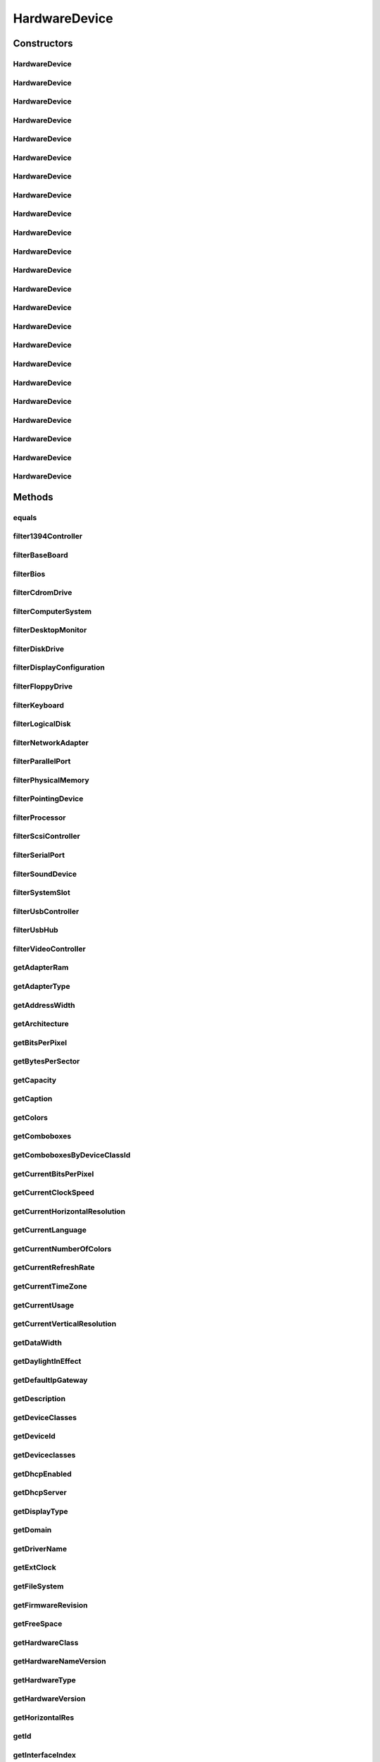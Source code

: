 .. java:import:: java.text ParseException

.. java:import:: java.text SimpleDateFormat

.. java:import:: java.util Date

.. java:import:: java.util HashMap

.. java:import:: java.util HashSet

.. java:import:: java.util Map

.. java:import:: java.util Set

.. java:import:: java.util TreeMap

.. java:import:: javax.persistence Column

.. java:import:: javax.persistence Entity

.. java:import:: javax.persistence FetchType

.. java:import:: javax.persistence GeneratedValue

.. java:import:: javax.persistence GenerationType

.. java:import:: javax.persistence Id

.. java:import:: javax.persistence JoinColumn

.. java:import:: javax.persistence ManyToOne

.. java:import:: javax.persistence SequenceGenerator

.. java:import:: javax.persistence Table

.. java:import:: org.apache.log4j Logger

.. java:import:: org.hibernate.annotations Cascade

.. java:import:: org.hibernate.annotations CascadeType

.. java:import:: org.hibernate.annotations Type

.. java:import:: com.ncr ATMMonitoring.utils.Operation

.. java:import:: com.ncr ATMMonitoring.utils.Utils

.. java:import:: com.ncr.agent.baseData.os.module BaseBoardPojo

.. java:import:: com.ncr.agent.baseData.os.module BiosPojo

.. java:import:: com.ncr.agent.baseData.os.module CDROMDrivePojo

.. java:import:: com.ncr.agent.baseData.os.module ComputerSystemPojo

.. java:import:: com.ncr.agent.baseData.os.module DesktopMonitorPojo

.. java:import:: com.ncr.agent.baseData.os.module DiskDrivePojo

.. java:import:: com.ncr.agent.baseData.os.module FloppyDrivePojo

.. java:import:: com.ncr.agent.baseData.os.module KeyboardPojo

.. java:import:: com.ncr.agent.baseData.os.module LogicalDiskPojo

.. java:import:: com.ncr.agent.baseData.os.module NetworkAdapterSettingPojo

.. java:import:: com.ncr.agent.baseData.os.module ParallelPortPojo

.. java:import:: com.ncr.agent.baseData.os.module PhysicalMemoryPojo

.. java:import:: com.ncr.agent.baseData.os.module PointingDevicePojo

.. java:import:: com.ncr.agent.baseData.os.module ProcessorPojo

.. java:import:: com.ncr.agent.baseData.os.module SCSIControllerPojo

.. java:import:: com.ncr.agent.baseData.os.module SerialPortPojo

.. java:import:: com.ncr.agent.baseData.os.module SoundDevicePojo

.. java:import:: com.ncr.agent.baseData.os.module SystemSlotPojo

.. java:import:: com.ncr.agent.baseData.os.module USBControllerPojo

.. java:import:: com.ncr.agent.baseData.os.module UsbHubPojo

.. java:import:: com.ncr.agent.baseData.os.module VideoControllerPojo

.. java:import:: com.ncr.agent.baseData.os.module._1394ControllerPojo

HardwareDevice
==============

.. java:package:: com.ncr.ATMMonitoring.pojo
   :noindex:

.. java:type:: @Entity @Table public class HardwareDevice extends Auditable

   The HardwareDevice Pojo.

   :author: Jorge López Fernández (lopez.fernandez.jorge@gmail.com)

Constructors
------------
HardwareDevice
^^^^^^^^^^^^^^

.. java:constructor:: public HardwareDevice()
   :outertype: HardwareDevice

   Instantiates a new hardware device.

HardwareDevice
^^^^^^^^^^^^^^

.. java:constructor:: public HardwareDevice(_1394ControllerPojo hw)
   :outertype: HardwareDevice

   Instantiates a new hardware device with the given 1394 controller data from the agent.

   :param hw: the hw

HardwareDevice
^^^^^^^^^^^^^^

.. java:constructor:: public HardwareDevice(BaseBoardPojo hw)
   :outertype: HardwareDevice

   Instantiates a new hardware device with the given base board data from the agent.

   :param hw: the hw

HardwareDevice
^^^^^^^^^^^^^^

.. java:constructor:: public HardwareDevice(BiosPojo hw)
   :outertype: HardwareDevice

   Instantiates a new hardware device with the given bios data from the agent.

   :param hw: the hw

HardwareDevice
^^^^^^^^^^^^^^

.. java:constructor:: public HardwareDevice(CDROMDrivePojo hw)
   :outertype: HardwareDevice

   Instantiates a new hardware device with the given cd rom drive data from the agent.

   :param hw: the hw

HardwareDevice
^^^^^^^^^^^^^^

.. java:constructor:: public HardwareDevice(ComputerSystemPojo hw)
   :outertype: HardwareDevice

   Instantiates a new hardware device with the given computer system data from the agent.

   :param hw: the hw

HardwareDevice
^^^^^^^^^^^^^^

.. java:constructor:: public HardwareDevice(DesktopMonitorPojo hw)
   :outertype: HardwareDevice

   Instantiates a new hardware device with the given desktop monitor data from the agent.

   :param hw: the hw

HardwareDevice
^^^^^^^^^^^^^^

.. java:constructor:: public HardwareDevice(DiskDrivePojo hw)
   :outertype: HardwareDevice

   Instantiates a new hardware device with the given disk drive data from the agent.

   :param hw: the hw

HardwareDevice
^^^^^^^^^^^^^^

.. java:constructor:: public HardwareDevice(FloppyDrivePojo hw)
   :outertype: HardwareDevice

   Instantiates a new hardware device with the given floppy drive data from the agent.

   :param hw: the hw

HardwareDevice
^^^^^^^^^^^^^^

.. java:constructor:: public HardwareDevice(KeyboardPojo hw)
   :outertype: HardwareDevice

   Instantiates a new hardware device with the given keyboard data from the agent.

   :param hw: the hw

HardwareDevice
^^^^^^^^^^^^^^

.. java:constructor:: public HardwareDevice(LogicalDiskPojo hw)
   :outertype: HardwareDevice

   Instantiates a new hardware device with the given logical disk data from the agent.

   :param hw: the hw

HardwareDevice
^^^^^^^^^^^^^^

.. java:constructor:: public HardwareDevice(NetworkAdapterSettingPojo hw)
   :outertype: HardwareDevice

   Instantiates a new hardware device with the given network adapter setting data from the agent.

   :param hw: the hw

HardwareDevice
^^^^^^^^^^^^^^

.. java:constructor:: public HardwareDevice(ParallelPortPojo hw)
   :outertype: HardwareDevice

   Instantiates a new hardware device with the given parallel port data from the agent.

   :param hw: the hw

HardwareDevice
^^^^^^^^^^^^^^

.. java:constructor:: public HardwareDevice(PhysicalMemoryPojo hw)
   :outertype: HardwareDevice

   Instantiates a new hardware device with the given physical memory data from the agent.

   :param hw: the hw

HardwareDevice
^^^^^^^^^^^^^^

.. java:constructor:: public HardwareDevice(PointingDevicePojo hw)
   :outertype: HardwareDevice

   Instantiates a new hardware device with the given pointing device data from the agent.

   :param hw: the hw

HardwareDevice
^^^^^^^^^^^^^^

.. java:constructor:: public HardwareDevice(ProcessorPojo hw)
   :outertype: HardwareDevice

   Instantiates a new hardware device with the given processor data from the agent.

   :param hw: the hw

HardwareDevice
^^^^^^^^^^^^^^

.. java:constructor:: public HardwareDevice(SCSIControllerPojo hw)
   :outertype: HardwareDevice

   Instantiates a new hardware device with the given scsi controller data from the agent.

   :param hw: the hw

HardwareDevice
^^^^^^^^^^^^^^

.. java:constructor:: public HardwareDevice(SerialPortPojo hw)
   :outertype: HardwareDevice

   Instantiates a new hardware device with the given serial port data from the agent.

   :param hw: the hw

HardwareDevice
^^^^^^^^^^^^^^

.. java:constructor:: public HardwareDevice(SoundDevicePojo hw)
   :outertype: HardwareDevice

   Instantiates a new hardware device with the given sound device data from the agent.

   :param hw: the hw

HardwareDevice
^^^^^^^^^^^^^^

.. java:constructor:: public HardwareDevice(SystemSlotPojo hw)
   :outertype: HardwareDevice

   Instantiates a new hardware device with the given system slot data from the agent.

   :param hw: the hw

HardwareDevice
^^^^^^^^^^^^^^

.. java:constructor:: public HardwareDevice(USBControllerPojo hw)
   :outertype: HardwareDevice

   Instantiates a new hardware device with the given usb controller data from the agent.

   :param hw: the hw

HardwareDevice
^^^^^^^^^^^^^^

.. java:constructor:: public HardwareDevice(UsbHubPojo hw)
   :outertype: HardwareDevice

   Instantiates a new hardware device with the given usb hub data from the agent.

   :param hw: the hw

HardwareDevice
^^^^^^^^^^^^^^

.. java:constructor:: public HardwareDevice(VideoControllerPojo hw)
   :outertype: HardwareDevice

   Instantiates a new hardware device with the given video controller data from the agent.

   :param hw: the hw

Methods
-------
equals
^^^^^^

.. java:method:: @Override public boolean equals(Object obj)
   :outertype: HardwareDevice

filter1394Controller
^^^^^^^^^^^^^^^^^^^^

.. java:method:: public static Set<HardwareDevice> filter1394Controller(Set<HardwareDevice> hardwareDevs)
   :outertype: HardwareDevice

   Filter a collecion of hardware devices by type '1394 controller'.

   :param hardwareDevs: the hardware devs
   :return: the filtered hardware devs

filterBaseBoard
^^^^^^^^^^^^^^^

.. java:method:: public static Set<HardwareDevice> filterBaseBoard(Set<HardwareDevice> hardwareDevs)
   :outertype: HardwareDevice

   Filter a collecion of hardware devices by device type 'base board'.

   :param hardwareDevs: the hardware devs
   :return: the filtered hardware devs

filterBios
^^^^^^^^^^

.. java:method:: public static Set<HardwareDevice> filterBios(Set<HardwareDevice> hardwareDevs)
   :outertype: HardwareDevice

   Filter a collecion of hardware devices by device type 'bios'.

   :param hardwareDevs: the hardware devs
   :return: the filtered hardware devs

filterCdromDrive
^^^^^^^^^^^^^^^^

.. java:method:: public static Set<HardwareDevice> filterCdromDrive(Set<HardwareDevice> hardwareDevs)
   :outertype: HardwareDevice

   Filter a collecion of hardware devices by device type 'cdrom drive'.

   :param hardwareDevs: the hardware devs
   :return: the filtered hardware devs

filterComputerSystem
^^^^^^^^^^^^^^^^^^^^

.. java:method:: public static Set<HardwareDevice> filterComputerSystem(Set<HardwareDevice> hardwareDevs)
   :outertype: HardwareDevice

   Filter a collecion of hardware devices by device type 'computer system'.

   :param hardwareDevs: the hardware devs
   :return: the filtered hardware devs

filterDesktopMonitor
^^^^^^^^^^^^^^^^^^^^

.. java:method:: public static Set<HardwareDevice> filterDesktopMonitor(Set<HardwareDevice> hardwareDevs)
   :outertype: HardwareDevice

   Filter a collecion of hardware devices by device type 'desktop monitor'.

   :param hardwareDevs: the hardware devs
   :return: the filtered hardware devs

filterDiskDrive
^^^^^^^^^^^^^^^

.. java:method:: public static Set<HardwareDevice> filterDiskDrive(Set<HardwareDevice> hardwareDevs)
   :outertype: HardwareDevice

   Filter a collecion of hardware devices by device type 'disk drive'.

   :param hardwareDevs: the hardware devs
   :return: the filtered hardware devs

filterDisplayConfiguration
^^^^^^^^^^^^^^^^^^^^^^^^^^

.. java:method:: public static Set<HardwareDevice> filterDisplayConfiguration(Set<HardwareDevice> hardwareDevs)
   :outertype: HardwareDevice

   Filter a collecion of hardware devices by device type 'display configuration'.

   :param hardwareDevs: the hardware devs
   :return: the filtered hardware devs

filterFloppyDrive
^^^^^^^^^^^^^^^^^

.. java:method:: public static Set<HardwareDevice> filterFloppyDrive(Set<HardwareDevice> hardwareDevs)
   :outertype: HardwareDevice

   Filter a collecion of hardware devices by device type 'floppy drive'.

   :param hardwareDevs: the hardware devs
   :return: the filtered hardware devs

filterKeyboard
^^^^^^^^^^^^^^

.. java:method:: public static Set<HardwareDevice> filterKeyboard(Set<HardwareDevice> hardwareDevs)
   :outertype: HardwareDevice

   Filter a collecion of hardware devices by device type 'keyboard'.

   :param hardwareDevs: the hardware devs
   :return: the filtered hardware devs

filterLogicalDisk
^^^^^^^^^^^^^^^^^

.. java:method:: public static Set<HardwareDevice> filterLogicalDisk(Set<HardwareDevice> hardwareDevs)
   :outertype: HardwareDevice

   Filter a collecion of hardware devices by device type 'logical disk'.

   :param hardwareDevs: the hardware devs
   :return: the filtered hardware devs

filterNetworkAdapter
^^^^^^^^^^^^^^^^^^^^

.. java:method:: public static Set<HardwareDevice> filterNetworkAdapter(Set<HardwareDevice> hardwareDevs)
   :outertype: HardwareDevice

   Filter a collecion of hardware devices by device type 'network adapter'.

   :param hardwareDevs: the hardware devs
   :return: the filtered hardware devs

filterParallelPort
^^^^^^^^^^^^^^^^^^

.. java:method:: public static Set<HardwareDevice> filterParallelPort(Set<HardwareDevice> hardwareDevs)
   :outertype: HardwareDevice

   Filter a collecion of hardware devices by device type 'parallel port'.

   :param hardwareDevs: the hardware devs
   :return: the filtered hardware devs

filterPhysicalMemory
^^^^^^^^^^^^^^^^^^^^

.. java:method:: public static Set<HardwareDevice> filterPhysicalMemory(Set<HardwareDevice> hardwareDevs)
   :outertype: HardwareDevice

   Filter a collecion of hardware devices by device type 'physical memory'.

   :param hardwareDevs: the hardware devs
   :return: the filtered hardware devs

filterPointingDevice
^^^^^^^^^^^^^^^^^^^^

.. java:method:: public static Set<HardwareDevice> filterPointingDevice(Set<HardwareDevice> hardwareDevs)
   :outertype: HardwareDevice

   Filter a collecion of hardware devices by device type 'pointing device'.

   :param hardwareDevs: the hardware devs
   :return: the filtered hardware devs

filterProcessor
^^^^^^^^^^^^^^^

.. java:method:: public static Set<HardwareDevice> filterProcessor(Set<HardwareDevice> hardwareDevs)
   :outertype: HardwareDevice

   Filter a collecion of hardware devices by device 'type processor'.

   :param hardwareDevs: the hardware devs
   :return: the filtered hardware devs

filterScsiController
^^^^^^^^^^^^^^^^^^^^

.. java:method:: public static Set<HardwareDevice> filterScsiController(Set<HardwareDevice> hardwareDevs)
   :outertype: HardwareDevice

   Filter a collecion of hardware devices by device type 'scsi controller'.

   :param hardwareDevs: the hardware devs
   :return: the filtered hardware devs

filterSerialPort
^^^^^^^^^^^^^^^^

.. java:method:: public static Set<HardwareDevice> filterSerialPort(Set<HardwareDevice> hardwareDevs)
   :outertype: HardwareDevice

   Filter a collecion of hardware devices by device type 'serial port'.

   :param hardwareDevs: the hardware devs
   :return: the filtered hardware devs

filterSoundDevice
^^^^^^^^^^^^^^^^^

.. java:method:: public static Set<HardwareDevice> filterSoundDevice(Set<HardwareDevice> hardwareDevs)
   :outertype: HardwareDevice

   Filter a collecion of hardware devices by device type 'sound device'.

   :param hardwareDevs: the hardware devs
   :return: the filtered hardware devs

filterSystemSlot
^^^^^^^^^^^^^^^^

.. java:method:: public static Set<HardwareDevice> filterSystemSlot(Set<HardwareDevice> hardwareDevs)
   :outertype: HardwareDevice

   Filter a collecion of hardware devices by device type 'system slot'.

   :param hardwareDevs: the hardware devs
   :return: the filtered hardware devs

filterUsbController
^^^^^^^^^^^^^^^^^^^

.. java:method:: public static Set<HardwareDevice> filterUsbController(Set<HardwareDevice> hardwareDevs)
   :outertype: HardwareDevice

   Filter a collecion of hardware devices by device type 'usb controller'.

   :param hardwareDevs: the hardware devs
   :return: the filtered hardware devs

filterUsbHub
^^^^^^^^^^^^

.. java:method:: public static Set<HardwareDevice> filterUsbHub(Set<HardwareDevice> hardwareDevs)
   :outertype: HardwareDevice

   Filter a collecion of hardware devices by device type 'usb hub'.

   :param hardwareDevs: the hardware devs
   :return: the filtered hardware devs

filterVideoController
^^^^^^^^^^^^^^^^^^^^^

.. java:method:: public static Set<HardwareDevice> filterVideoController(Set<HardwareDevice> hardwareDevs)
   :outertype: HardwareDevice

   Filter a collecion of hardware devices by device type 'video controller'.

   :param hardwareDevs: the hardware devs
   :return: the filtered hardware devs

getAdapterRam
^^^^^^^^^^^^^

.. java:method:: public Integer getAdapterRam()
   :outertype: HardwareDevice

   Gets the adapter ram.

   :return: the adapterRam

getAdapterType
^^^^^^^^^^^^^^

.. java:method:: public String getAdapterType()
   :outertype: HardwareDevice

   Gets the adapter type.

   :return: the adapterType

getAddressWidth
^^^^^^^^^^^^^^^

.. java:method:: public Integer getAddressWidth()
   :outertype: HardwareDevice

   Gets the address width.

   :return: the addressWidth

getArchitecture
^^^^^^^^^^^^^^^

.. java:method:: public String getArchitecture()
   :outertype: HardwareDevice

   Gets the architecture.

   :return: the architecture

getBitsPerPixel
^^^^^^^^^^^^^^^

.. java:method:: public Integer getBitsPerPixel()
   :outertype: HardwareDevice

   Gets the bits per pixel.

   :return: the bitsPerPixel

getBytesPerSector
^^^^^^^^^^^^^^^^^

.. java:method:: public Integer getBytesPerSector()
   :outertype: HardwareDevice

   Gets the bytes per sector.

   :return: the bytesPerSector

getCapacity
^^^^^^^^^^^

.. java:method:: public Long getCapacity()
   :outertype: HardwareDevice

   Gets the capacity.

   :return: the capacity

getCaption
^^^^^^^^^^

.. java:method:: public String getCaption()
   :outertype: HardwareDevice

   Gets the caption.

   :return: the caption

getColors
^^^^^^^^^

.. java:method:: public Integer getColors()
   :outertype: HardwareDevice

   Gets the colors.

   :return: the colors

getComboboxes
^^^^^^^^^^^^^

.. java:method:: public static Map<String, Map> getComboboxes()
   :outertype: HardwareDevice

   Gets the comboboxes data for the query GUI.

   :return: the comboboxes data

getComboboxesByDeviceClassId
^^^^^^^^^^^^^^^^^^^^^^^^^^^^

.. java:method:: public static Map<String, Map> getComboboxesByDeviceClassId(DeviceClassId deviceClassId)
   :outertype: HardwareDevice

getCurrentBitsPerPixel
^^^^^^^^^^^^^^^^^^^^^^

.. java:method:: public Integer getCurrentBitsPerPixel()
   :outertype: HardwareDevice

   Gets the current bits per pixel.

   :return: the currentBitsPerPixel

getCurrentClockSpeed
^^^^^^^^^^^^^^^^^^^^

.. java:method:: public Integer getCurrentClockSpeed()
   :outertype: HardwareDevice

   Gets the current clock speed.

   :return: the currentClockSpeed

getCurrentHorizontalResolution
^^^^^^^^^^^^^^^^^^^^^^^^^^^^^^

.. java:method:: public Integer getCurrentHorizontalResolution()
   :outertype: HardwareDevice

   Gets the current horizontal resolution.

   :return: the currentHorizontalResolution

getCurrentLanguage
^^^^^^^^^^^^^^^^^^

.. java:method:: public String getCurrentLanguage()
   :outertype: HardwareDevice

   Gets the current language.

   :return: the currentLanguage

getCurrentNumberOfColors
^^^^^^^^^^^^^^^^^^^^^^^^

.. java:method:: public Long getCurrentNumberOfColors()
   :outertype: HardwareDevice

   Gets the current number of colors.

   :return: the currentNumberOfColors

getCurrentRefreshRate
^^^^^^^^^^^^^^^^^^^^^

.. java:method:: public Integer getCurrentRefreshRate()
   :outertype: HardwareDevice

   Gets the current refresh rate.

   :return: the currentRefreshRate

getCurrentTimeZone
^^^^^^^^^^^^^^^^^^

.. java:method:: public Integer getCurrentTimeZone()
   :outertype: HardwareDevice

   Gets the current time zone.

   :return: the currentTimeZone

getCurrentUsage
^^^^^^^^^^^^^^^

.. java:method:: public Integer getCurrentUsage()
   :outertype: HardwareDevice

   Gets the current usage.

   :return: the currentUsage

getCurrentVerticalResolution
^^^^^^^^^^^^^^^^^^^^^^^^^^^^

.. java:method:: public Integer getCurrentVerticalResolution()
   :outertype: HardwareDevice

   Gets the current vertical resolution.

   :return: the currentVerticalResolution

getDataWidth
^^^^^^^^^^^^

.. java:method:: public Integer getDataWidth()
   :outertype: HardwareDevice

   Gets the data width.

   :return: the dataWidth

getDaylightInEffect
^^^^^^^^^^^^^^^^^^^

.. java:method:: public Boolean getDaylightInEffect()
   :outertype: HardwareDevice

   Gets the daylight in effect.

   :return: the daylightInEffect

getDefaultIpGateway
^^^^^^^^^^^^^^^^^^^

.. java:method:: public String getDefaultIpGateway()
   :outertype: HardwareDevice

   Gets the default ip gateway.

   :return: the defaultIpGateway

getDescription
^^^^^^^^^^^^^^

.. java:method:: public String getDescription()
   :outertype: HardwareDevice

   Gets the description.

   :return: the description

getDeviceClasses
^^^^^^^^^^^^^^^^

.. java:method:: public static Map<DeviceClassId, String> getDeviceClasses()
   :outertype: HardwareDevice

getDeviceId
^^^^^^^^^^^

.. java:method:: public String getDeviceId()
   :outertype: HardwareDevice

   Gets the device id.

   :return: the deviceId

getDeviceclasses
^^^^^^^^^^^^^^^^

.. java:method:: public static Map<DeviceClassId, String> getDeviceclasses()
   :outertype: HardwareDevice

   Gets the deviceclasses (i.e. 'desktop monitor', 'usb hub', 'keyboard'...).

   :return: the deviceclasses

getDhcpEnabled
^^^^^^^^^^^^^^

.. java:method:: public Boolean getDhcpEnabled()
   :outertype: HardwareDevice

   Gets the dhcp enabled.

   :return: the dhcpEnabled

getDhcpServer
^^^^^^^^^^^^^

.. java:method:: public String getDhcpServer()
   :outertype: HardwareDevice

   Gets the dhcp server.

   :return: the dhcpServer

getDisplayType
^^^^^^^^^^^^^^

.. java:method:: public Boolean getDisplayType()
   :outertype: HardwareDevice

   Gets the display type.

   :return: the displayType

getDomain
^^^^^^^^^

.. java:method:: public String getDomain()
   :outertype: HardwareDevice

   Gets the domain.

   :return: the domain

getDriverName
^^^^^^^^^^^^^

.. java:method:: public String getDriverName()
   :outertype: HardwareDevice

   Gets the driver name.

   :return: the driverName

getExtClock
^^^^^^^^^^^

.. java:method:: public Integer getExtClock()
   :outertype: HardwareDevice

   Gets the ext clock.

   :return: the extClock

getFileSystem
^^^^^^^^^^^^^

.. java:method:: public String getFileSystem()
   :outertype: HardwareDevice

   Gets the file system.

   :return: the fileSystem

getFirmwareRevision
^^^^^^^^^^^^^^^^^^^

.. java:method:: public String getFirmwareRevision()
   :outertype: HardwareDevice

   Gets the firmware revision.

   :return: the firmwareRevision

getFreeSpace
^^^^^^^^^^^^

.. java:method:: public Long getFreeSpace()
   :outertype: HardwareDevice

   Gets the free space.

   :return: the freeSpace

getHardwareClass
^^^^^^^^^^^^^^^^

.. java:method:: public String getHardwareClass()
   :outertype: HardwareDevice

   Gets the hardware class.

   :return: the hardwareClass

getHardwareNameVersion
^^^^^^^^^^^^^^^^^^^^^^

.. java:method:: public String getHardwareNameVersion()
   :outertype: HardwareDevice

   Gets the hardware name version.

   :return: the hardware name and version concatenated

getHardwareType
^^^^^^^^^^^^^^^

.. java:method:: public String getHardwareType()
   :outertype: HardwareDevice

   Gets the hardware type.

   :return: the hardwareType

getHardwareVersion
^^^^^^^^^^^^^^^^^^

.. java:method:: public String getHardwareVersion()
   :outertype: HardwareDevice

   Gets the hardware version.

   :return: the hardwareVersion

getHorizontalRes
^^^^^^^^^^^^^^^^

.. java:method:: public Integer getHorizontalRes()
   :outertype: HardwareDevice

   Gets the horizontal res.

   :return: the horizontalRes

getId
^^^^^

.. java:method:: public Integer getId()
   :outertype: HardwareDevice

   Gets the id.

   :return: the id

getInterfaceIndex
^^^^^^^^^^^^^^^^^

.. java:method:: public Integer getInterfaceIndex()
   :outertype: HardwareDevice

   Gets the interface index.

   :return: the interfaceIndex

getIpAddress
^^^^^^^^^^^^

.. java:method:: public String getIpAddress()
   :outertype: HardwareDevice

   Gets the ip address.

   :return: the ipAddress

getIpSubnet
^^^^^^^^^^^

.. java:method:: public String getIpSubnet()
   :outertype: HardwareDevice

   Gets the ip subnet.

   :return: the ipSubnet

getLayout
^^^^^^^^^

.. java:method:: public String getLayout()
   :outertype: HardwareDevice

   Gets the layout.

   :return: the layout

getMacAddress
^^^^^^^^^^^^^

.. java:method:: public String getMacAddress()
   :outertype: HardwareDevice

   Gets the mac address.

   :return: the macAddress

getManufacturer
^^^^^^^^^^^^^^^

.. java:method:: public String getManufacturer()
   :outertype: HardwareDevice

   Gets the manufacturer.

   :return: the manufacturer

getMaxBaudRate
^^^^^^^^^^^^^^

.. java:method:: public Integer getMaxBaudRate()
   :outertype: HardwareDevice

   Gets the max baud rate.

   :return: the maxBaudRate

getMaxClockSpeed
^^^^^^^^^^^^^^^^

.. java:method:: public Integer getMaxClockSpeed()
   :outertype: HardwareDevice

   Gets the max clock speed.

   :return: the maxClockSpeed

getMaxMediaSize
^^^^^^^^^^^^^^^

.. java:method:: public Integer getMaxMediaSize()
   :outertype: HardwareDevice

   Gets the max media size.

   :return: the maxMediaSize

getMediaType
^^^^^^^^^^^^

.. java:method:: public String getMediaType()
   :outertype: HardwareDevice

   Gets the media type.

   :return: the mediaType

getModel
^^^^^^^^

.. java:method:: public String getModel()
   :outertype: HardwareDevice

   Gets the model.

   :return: the model

getMonitorManufacturer
^^^^^^^^^^^^^^^^^^^^^^

.. java:method:: public String getMonitorManufacturer()
   :outertype: HardwareDevice

   Gets the monitor manufacturer.

   :return: the monitorManufacturer

getMonitorType
^^^^^^^^^^^^^^

.. java:method:: public String getMonitorType()
   :outertype: HardwareDevice

   Gets the monitor type.

   :return: the monitorType

getName
^^^^^^^

.. java:method:: public String getName()
   :outertype: HardwareDevice

   Gets the name.

   :return: the name

getNameVersion
^^^^^^^^^^^^^^

.. java:method:: public String getNameVersion()
   :outertype: HardwareDevice

   Gets the name version.

   :return: the name and version concatenated

getNetConnectionId
^^^^^^^^^^^^^^^^^^

.. java:method:: public String getNetConnectionId()
   :outertype: HardwareDevice

   Gets the net connection id.

   :return: the netConnectionId

getNetConnectionStatus
^^^^^^^^^^^^^^^^^^^^^^

.. java:method:: public String getNetConnectionStatus()
   :outertype: HardwareDevice

   Gets the net connection status.

   :return: the netConnectionStatus

getNumberOfPorts
^^^^^^^^^^^^^^^^

.. java:method:: public Integer getNumberOfPorts()
   :outertype: HardwareDevice

   Gets the number of ports.

   :return: the numberOfPorts

getNumberOfProcessors
^^^^^^^^^^^^^^^^^^^^^

.. java:method:: public Integer getNumberOfProcessors()
   :outertype: HardwareDevice

   Gets the number of processors.

   :return: the numberOfProcessors

getPartitions
^^^^^^^^^^^^^

.. java:method:: public Integer getPartitions()
   :outertype: HardwareDevice

   Gets the partitions.

   :return: the partitions

getPixelsPerXLogicalInch
^^^^^^^^^^^^^^^^^^^^^^^^

.. java:method:: public Integer getPixelsPerXLogicalInch()
   :outertype: HardwareDevice

   Gets the pixels per x logical inch.

   :return: the pixelsPerXLogicalInch

getPixelsPerYLogicalInch
^^^^^^^^^^^^^^^^^^^^^^^^

.. java:method:: public Integer getPixelsPerYLogicalInch()
   :outertype: HardwareDevice

   Gets the pixels per y logical inch.

   :return: the pixelsPerYLogicalInch

getPointingType
^^^^^^^^^^^^^^^

.. java:method:: public Integer getPointingType()
   :outertype: HardwareDevice

   Gets the pointing type.

   :return: the pointingType

getPrimaryBios
^^^^^^^^^^^^^^

.. java:method:: public Boolean getPrimaryBios()
   :outertype: HardwareDevice

   Gets the primary bios.

   :return: the primaryBios

getProduct
^^^^^^^^^^

.. java:method:: public String getProduct()
   :outertype: HardwareDevice

   Gets the product.

   :return: the product

getProtocolCode
^^^^^^^^^^^^^^^

.. java:method:: public String getProtocolCode()
   :outertype: HardwareDevice

   Gets the protocol code.

   :return: the protocolCode

getProtocolSupported
^^^^^^^^^^^^^^^^^^^^

.. java:method:: public Integer getProtocolSupported()
   :outertype: HardwareDevice

   Gets the protocol supported.

   :return: the protocolSupported

getRefreshRate
^^^^^^^^^^^^^^

.. java:method:: public Integer getRefreshRate()
   :outertype: HardwareDevice

   Gets the refresh rate.

   :return: the refreshRate

getReleaseDate
^^^^^^^^^^^^^^

.. java:method:: public Date getReleaseDate()
   :outertype: HardwareDevice

   Gets the release date.

   :return: the releaseDate

getSectorsPerTrack
^^^^^^^^^^^^^^^^^^

.. java:method:: public Integer getSectorsPerTrack()
   :outertype: HardwareDevice

   Gets the sectors per track.

   :return: the sectorsPerTrack

getSeparator
^^^^^^^^^^^^

.. java:method:: public static char getSeparator()
   :outertype: HardwareDevice

   Gets the separator.

   :return: the separator

getSerialNumber
^^^^^^^^^^^^^^^

.. java:method:: public String getSerialNumber()
   :outertype: HardwareDevice

   Gets the serial number.

   :return: the serialNumber

getSignature
^^^^^^^^^^^^

.. java:method:: public String getSignature()
   :outertype: HardwareDevice

   Gets the signature.

   :return: the signature

getSize
^^^^^^^

.. java:method:: public Long getSize()
   :outertype: HardwareDevice

   Gets the size.

   :return: the size

getSlotDesignation
^^^^^^^^^^^^^^^^^^

.. java:method:: public String getSlotDesignation()
   :outertype: HardwareDevice

   Gets the slot designation.

   :return: the slotDesignation

getSmbiosMajorVersion
^^^^^^^^^^^^^^^^^^^^^

.. java:method:: public Integer getSmbiosMajorVersion()
   :outertype: HardwareDevice

   Gets the smbios major version.

   :return: the smbiosMajorVersion

getSmbiosMinorVersion
^^^^^^^^^^^^^^^^^^^^^

.. java:method:: public Integer getSmbiosMinorVersion()
   :outertype: HardwareDevice

   Gets the smbios minor version.

   :return: the smbiosMinorVersion

getSmbiosPresent
^^^^^^^^^^^^^^^^

.. java:method:: public Boolean getSmbiosPresent()
   :outertype: HardwareDevice

   Gets the smbios present.

   :return: the smbiosPresent

getSmbiosVersion
^^^^^^^^^^^^^^^^

.. java:method:: public String getSmbiosVersion()
   :outertype: HardwareDevice

   Gets the smbios version.

   :return: the smbiosVersion

getSpeed
^^^^^^^^

.. java:method:: public Long getSpeed()
   :outertype: HardwareDevice

   Gets the speed.

   :return: the speed

getStatus
^^^^^^^^^

.. java:method:: public String getStatus()
   :outertype: HardwareDevice

   Gets the status.

   :return: the status

getStatusInfo
^^^^^^^^^^^^^

.. java:method:: public String getStatusInfo()
   :outertype: HardwareDevice

   Gets the status info.

   :return: the statusInfo

getStepping
^^^^^^^^^^^

.. java:method:: public Integer getStepping()
   :outertype: HardwareDevice

   Gets the stepping.

   :return: the stepping

getTag
^^^^^^

.. java:method:: public String getTag()
   :outertype: HardwareDevice

   Gets the tag.

   :return: the tag

getTerminal
^^^^^^^^^^^

.. java:method:: public Terminal getTerminal()
   :outertype: HardwareDevice

   Gets the terminal.

   :return: the terminal

getTotalCylinders
^^^^^^^^^^^^^^^^^

.. java:method:: public Integer getTotalCylinders()
   :outertype: HardwareDevice

   Gets the total cylinders.

   :return: the totalCylinders

getTotalPhysicalMemory
^^^^^^^^^^^^^^^^^^^^^^

.. java:method:: public Long getTotalPhysicalMemory()
   :outertype: HardwareDevice

   Gets the total physical memory.

   :return: the totalPhysicalMemory

getTracksPerCylinder
^^^^^^^^^^^^^^^^^^^^

.. java:method:: public Integer getTracksPerCylinder()
   :outertype: HardwareDevice

   Gets the tracks per cylinder.

   :return: the tracksPerCylinder

getUsbVersion
^^^^^^^^^^^^^

.. java:method:: public String getUsbVersion()
   :outertype: HardwareDevice

   Gets the usb version.

   :return: the usbRemainingVersion

getVersion
^^^^^^^^^^

.. java:method:: public String getVersion()
   :outertype: HardwareDevice

   Gets the version.

   :return: the version

getVerticalRes
^^^^^^^^^^^^^^

.. java:method:: public Integer getVerticalRes()
   :outertype: HardwareDevice

   Gets the vertical res.

   :return: the verticalRes

getVideoMemory
^^^^^^^^^^^^^^

.. java:method:: public Integer getVideoMemory()
   :outertype: HardwareDevice

   Gets the video memory.

   :return: the videoMemory

getVideoProcessor
^^^^^^^^^^^^^^^^^

.. java:method:: public String getVideoProcessor()
   :outertype: HardwareDevice

   Gets the video processor.

   :return: the videoProcessor

getVolumeName
^^^^^^^^^^^^^

.. java:method:: public String getVolumeName()
   :outertype: HardwareDevice

   Gets the volume name.

   :return: the volumeName

getVolumeSerialNumber
^^^^^^^^^^^^^^^^^^^^^

.. java:method:: public String getVolumeSerialNumber()
   :outertype: HardwareDevice

   Gets the volume serial number.

   :return: the volumeSerialNumber

getWorkgroup
^^^^^^^^^^^^

.. java:method:: public String getWorkgroup()
   :outertype: HardwareDevice

   Gets the workgroup.

   :return: the workgroup

hashCode
^^^^^^^^

.. java:method:: @Override public int hashCode()
   :outertype: HardwareDevice

setAdapterRam
^^^^^^^^^^^^^

.. java:method:: public void setAdapterRam(Integer adapterRam)
   :outertype: HardwareDevice

   Sets the adapter ram.

   :param adapterRam: the adapterRam to set

setAdapterType
^^^^^^^^^^^^^^

.. java:method:: public void setAdapterType(String adapterType)
   :outertype: HardwareDevice

   Sets the adapter type.

   :param adapterType: the adapterType to set

setAddressWidth
^^^^^^^^^^^^^^^

.. java:method:: public void setAddressWidth(Integer addressWidth)
   :outertype: HardwareDevice

   Sets the address width.

   :param addressWidth: the addressWidth to set

setArchitecture
^^^^^^^^^^^^^^^

.. java:method:: public void setArchitecture(String architecture)
   :outertype: HardwareDevice

   Sets the architecture.

   :param architecture: the architecture to set

setBitsPerPixel
^^^^^^^^^^^^^^^

.. java:method:: public void setBitsPerPixel(Integer bitsPerPixel)
   :outertype: HardwareDevice

   Sets the bits per pixel.

   :param bitsPerPixel: the bitsPerPixel to set

setBytesPerSector
^^^^^^^^^^^^^^^^^

.. java:method:: public void setBytesPerSector(Integer bytesPerSector)
   :outertype: HardwareDevice

   Sets the bytes per sector.

   :param bytesPerSector: the bytesPerSector to set

setCapacity
^^^^^^^^^^^

.. java:method:: public void setCapacity(Long capacity)
   :outertype: HardwareDevice

   Sets the capacity.

   :param capacity: the capacity to set

setCaption
^^^^^^^^^^

.. java:method:: public void setCaption(String caption)
   :outertype: HardwareDevice

   Sets the caption.

   :param caption: the caption to set

setColors
^^^^^^^^^

.. java:method:: public void setColors(Integer colors)
   :outertype: HardwareDevice

   Sets the colors.

   :param colors: the colors to set

setCurrentBitsPerPixel
^^^^^^^^^^^^^^^^^^^^^^

.. java:method:: public void setCurrentBitsPerPixel(Integer currentBitsPerPixel)
   :outertype: HardwareDevice

   Sets the current bits per pixel.

   :param currentBitsPerPixel: the currentBitsPerPixel to set

setCurrentClockSpeed
^^^^^^^^^^^^^^^^^^^^

.. java:method:: public void setCurrentClockSpeed(Integer currentClockSpeed)
   :outertype: HardwareDevice

   Sets the current clock speed.

   :param currentClockSpeed: the currentClockSpeed to set

setCurrentHorizontalResolution
^^^^^^^^^^^^^^^^^^^^^^^^^^^^^^

.. java:method:: public void setCurrentHorizontalResolution(Integer currentHorizontalResolution)
   :outertype: HardwareDevice

   Sets the current horizontal resolution.

   :param currentHorizontalResolution: the currentHorizontalResolution to set

setCurrentLanguage
^^^^^^^^^^^^^^^^^^

.. java:method:: public void setCurrentLanguage(String currentLanguage)
   :outertype: HardwareDevice

   Sets the current language.

   :param currentLanguage: the currentLanguage to set

setCurrentNumberOfColors
^^^^^^^^^^^^^^^^^^^^^^^^

.. java:method:: public void setCurrentNumberOfColors(Long currentNumberOfColors)
   :outertype: HardwareDevice

   Sets the current number of colors.

   :param currentNumberOfColors: the currentNumberOfColors to set

setCurrentRefreshRate
^^^^^^^^^^^^^^^^^^^^^

.. java:method:: public void setCurrentRefreshRate(Integer currentRefreshRate)
   :outertype: HardwareDevice

   Sets the current refresh rate.

   :param currentRefreshRate: the currentRefreshRate to set

setCurrentTimeZone
^^^^^^^^^^^^^^^^^^

.. java:method:: public void setCurrentTimeZone(Integer currentTimeZone)
   :outertype: HardwareDevice

   Sets the current time zone.

   :param currentTimeZone: the currentTimeZone to set

setCurrentUsage
^^^^^^^^^^^^^^^

.. java:method:: public void setCurrentUsage(Integer currentUsage)
   :outertype: HardwareDevice

   Sets the current usage.

   :param currentUsage: the currentUsage to set

setCurrentVerticalResolution
^^^^^^^^^^^^^^^^^^^^^^^^^^^^

.. java:method:: public void setCurrentVerticalResolution(Integer currentVerticalResolution)
   :outertype: HardwareDevice

   Sets the current vertical resolution.

   :param currentVerticalResolution: the currentVerticalResolution to set

setDataWidth
^^^^^^^^^^^^

.. java:method:: public void setDataWidth(Integer dataWidth)
   :outertype: HardwareDevice

   Sets the data width.

   :param dataWidth: the dataWidth to set

setDaylightInEffect
^^^^^^^^^^^^^^^^^^^

.. java:method:: public void setDaylightInEffect(Boolean daylightInEffect)
   :outertype: HardwareDevice

   Sets the daylight in effect.

   :param daylightInEffect: the daylightInEffect to set

setDefaultIpGateway
^^^^^^^^^^^^^^^^^^^

.. java:method:: public void setDefaultIpGateway(String defaultIpGateway)
   :outertype: HardwareDevice

   Sets the default ip gateway.

   :param defaultIpGateway: the defaultIpGateway to set

setDescription
^^^^^^^^^^^^^^

.. java:method:: public void setDescription(String description)
   :outertype: HardwareDevice

   Sets the description.

   :param description: the description to set

setDeviceId
^^^^^^^^^^^

.. java:method:: public void setDeviceId(String deviceId)
   :outertype: HardwareDevice

   Sets the device id.

   :param deviceId: the deviceId to set

setDhcpEnabled
^^^^^^^^^^^^^^

.. java:method:: public void setDhcpEnabled(Boolean dhcpEnabled)
   :outertype: HardwareDevice

   Sets the dhcp enabled.

   :param dhcpEnabled: the dhcpEnabled to set

setDhcpServer
^^^^^^^^^^^^^

.. java:method:: public void setDhcpServer(String dhcpServer)
   :outertype: HardwareDevice

   Sets the dhcp server.

   :param dhcpServer: the dhcpServer to set

setDisplayType
^^^^^^^^^^^^^^

.. java:method:: public void setDisplayType(Boolean displayType)
   :outertype: HardwareDevice

   Sets the display type.

   :param displayType: the displayType to set

setDomain
^^^^^^^^^

.. java:method:: public void setDomain(String domain)
   :outertype: HardwareDevice

   Sets the domain.

   :param domain: the domain to set

setDriverName
^^^^^^^^^^^^^

.. java:method:: public void setDriverName(String driverName)
   :outertype: HardwareDevice

   Sets the driver name.

   :param driverName: the driverName to set

setExtClock
^^^^^^^^^^^

.. java:method:: public void setExtClock(Integer extClock)
   :outertype: HardwareDevice

   Sets the ext clock.

   :param extClock: the extClock to set

setFileSystem
^^^^^^^^^^^^^

.. java:method:: public void setFileSystem(String fileSystem)
   :outertype: HardwareDevice

   Sets the file system.

   :param fileSystem: the fileSystem to set

setFirmwareRevision
^^^^^^^^^^^^^^^^^^^

.. java:method:: public void setFirmwareRevision(String firmwareRevision)
   :outertype: HardwareDevice

   Sets the firmware revision.

   :param firmwareRevision: the firmwareRevision to set

setFreeSpace
^^^^^^^^^^^^

.. java:method:: public void setFreeSpace(Long freeSpace)
   :outertype: HardwareDevice

   Sets the free space.

   :param freeSpace: the freeSpace to set

setHardwareClass
^^^^^^^^^^^^^^^^

.. java:method:: public void setHardwareClass(String hardwareClass)
   :outertype: HardwareDevice

   Sets the hardware class.

   :param hardwareClass: the hardwareClass to set

setHardwareType
^^^^^^^^^^^^^^^

.. java:method:: public void setHardwareType(String hardwareType)
   :outertype: HardwareDevice

   Sets the hardware type.

   :param hardwareType: the hardwareType to set

setHardwareVersion
^^^^^^^^^^^^^^^^^^

.. java:method:: public void setHardwareVersion(String hardwareVersion)
   :outertype: HardwareDevice

   Sets the hardware version.

   :param hardwareVersion: the hardwareVersion to set

setHorizontalRes
^^^^^^^^^^^^^^^^

.. java:method:: public void setHorizontalRes(Integer horizontalRes)
   :outertype: HardwareDevice

   Sets the horizontal res.

   :param horizontalRes: the horizontalRes to set

setId
^^^^^

.. java:method:: public void setId(Integer id)
   :outertype: HardwareDevice

   Sets the id.

   :param id: the id to set

setInterfaceIndex
^^^^^^^^^^^^^^^^^

.. java:method:: public void setInterfaceIndex(Integer interfaceIndex)
   :outertype: HardwareDevice

   Sets the interface index.

   :param interfaceIndex: the interfaceIndex to set

setIpAddress
^^^^^^^^^^^^

.. java:method:: public void setIpAddress(String ipAddress)
   :outertype: HardwareDevice

   Sets the ip address.

   :param ipAddress: the ipAddress to set

setIpSubnet
^^^^^^^^^^^

.. java:method:: public void setIpSubnet(String ipSubnet)
   :outertype: HardwareDevice

   Sets the ip subnet.

   :param ipSubnet: the ipSubnet to set

setLayout
^^^^^^^^^

.. java:method:: public void setLayout(String layout)
   :outertype: HardwareDevice

   Sets the layout.

   :param layout: the layout to set

setMacAddress
^^^^^^^^^^^^^

.. java:method:: public void setMacAddress(String macAddress)
   :outertype: HardwareDevice

   Sets the mac address.

   :param macAddress: the macAddress to set

setManufacturer
^^^^^^^^^^^^^^^

.. java:method:: public void setManufacturer(String manufacturer)
   :outertype: HardwareDevice

   Sets the manufacturer.

   :param manufacturer: the manufacturer to set

setMaxBaudRate
^^^^^^^^^^^^^^

.. java:method:: public void setMaxBaudRate(Integer maxBaudRate)
   :outertype: HardwareDevice

   Sets the max baud rate.

   :param maxBaudRate: the maxBaudRate to set

setMaxClockSpeed
^^^^^^^^^^^^^^^^

.. java:method:: public void setMaxClockSpeed(Integer maxClockSpeed)
   :outertype: HardwareDevice

   Sets the max clock speed.

   :param maxClockSpeed: the maxClockSpeed to set

setMaxMediaSize
^^^^^^^^^^^^^^^

.. java:method:: public void setMaxMediaSize(Integer maxMediaSize)
   :outertype: HardwareDevice

   Sets the max media size.

   :param maxMediaSize: the maxMediaSize to set

setMediaType
^^^^^^^^^^^^

.. java:method:: public void setMediaType(String mediaType)
   :outertype: HardwareDevice

   Sets the media type.

   :param mediaType: the mediaType to set

setModel
^^^^^^^^

.. java:method:: public void setModel(String model)
   :outertype: HardwareDevice

   Sets the model.

   :param model: the model to set

setMonitorManufacturer
^^^^^^^^^^^^^^^^^^^^^^

.. java:method:: public void setMonitorManufacturer(String monitorManufacturer)
   :outertype: HardwareDevice

   Sets the monitor manufacturer.

   :param monitorManufacturer: the monitorManufacturer to set

setMonitorType
^^^^^^^^^^^^^^

.. java:method:: public void setMonitorType(String monitorType)
   :outertype: HardwareDevice

   Sets the monitor type.

   :param monitorType: the monitorType to set

setName
^^^^^^^

.. java:method:: public void setName(String name)
   :outertype: HardwareDevice

   Sets the name.

   :param name: the name to set

setNetConnectionId
^^^^^^^^^^^^^^^^^^

.. java:method:: public void setNetConnectionId(String netConnectionId)
   :outertype: HardwareDevice

   Sets the net connection id.

   :param netConnectionId: the netConnectionId to set

setNetConnectionStatus
^^^^^^^^^^^^^^^^^^^^^^

.. java:method:: public void setNetConnectionStatus(String netConnectionStatus)
   :outertype: HardwareDevice

   Sets the net connection status.

   :param netConnectionStatus: the netConnectionStatus to set

setNumberOfPorts
^^^^^^^^^^^^^^^^

.. java:method:: public void setNumberOfPorts(Integer numberOfPorts)
   :outertype: HardwareDevice

   Sets the number of ports.

   :param numberOfPorts: the numberOfPorts to set

setNumberOfProcessors
^^^^^^^^^^^^^^^^^^^^^

.. java:method:: public void setNumberOfProcessors(Integer numberOfProcessors)
   :outertype: HardwareDevice

   Sets the number of processors.

   :param numberOfProcessors: the numberOfProcessors to set

setPartitions
^^^^^^^^^^^^^

.. java:method:: public void setPartitions(Integer partitions)
   :outertype: HardwareDevice

   Sets the partitions.

   :param partitions: the partitions to set

setPixelsPerXLogicalInch
^^^^^^^^^^^^^^^^^^^^^^^^

.. java:method:: public void setPixelsPerXLogicalInch(Integer pixelsPerXLogicalInch)
   :outertype: HardwareDevice

   Sets the pixels per x logical inch.

   :param pixelsPerXLogicalInch: the pixelsPerXLogicalInch to set

setPixelsPerYLogicalInch
^^^^^^^^^^^^^^^^^^^^^^^^

.. java:method:: public void setPixelsPerYLogicalInch(Integer pixelsPerYLogicalInch)
   :outertype: HardwareDevice

   Sets the pixels per y logical inch.

   :param pixelsPerYLogicalInch: the pixelsPerYLogicalInch to set

setPointingType
^^^^^^^^^^^^^^^

.. java:method:: public void setPointingType(Integer pointingType)
   :outertype: HardwareDevice

   Sets the pointing type.

   :param pointingType: the pointingType to set

setPrimaryBios
^^^^^^^^^^^^^^

.. java:method:: public void setPrimaryBios(Boolean primaryBios)
   :outertype: HardwareDevice

   Sets the primary bios.

   :param primaryBios: the primaryBios to set

setProduct
^^^^^^^^^^

.. java:method:: public void setProduct(String product)
   :outertype: HardwareDevice

   Sets the product.

   :param product: the product to set

setProtocolCode
^^^^^^^^^^^^^^^

.. java:method:: public void setProtocolCode(String protocolCode)
   :outertype: HardwareDevice

   Sets the protocol code.

   :param protocolCode: the protocolCode to set

setProtocolSupported
^^^^^^^^^^^^^^^^^^^^

.. java:method:: public void setProtocolSupported(Integer protocolSupported)
   :outertype: HardwareDevice

   Sets the protocol supported.

   :param protocolSupported: the protocolSupported to set

setRefreshRate
^^^^^^^^^^^^^^

.. java:method:: public void setRefreshRate(Integer refreshRate)
   :outertype: HardwareDevice

   Sets the refresh rate.

   :param refreshRate: the refreshRate to set

setReleaseDate
^^^^^^^^^^^^^^

.. java:method:: public void setReleaseDate(Date releaseDate)
   :outertype: HardwareDevice

   Sets the release date.

   :param releaseDate: the releaseDate to set

setSectorsPerTrack
^^^^^^^^^^^^^^^^^^

.. java:method:: public void setSectorsPerTrack(Integer sectorsPerTrack)
   :outertype: HardwareDevice

   Sets the sectors per track.

   :param sectorsPerTrack: the sectorsPerTrack to set

setSerialNumber
^^^^^^^^^^^^^^^

.. java:method:: public void setSerialNumber(String serialNumber)
   :outertype: HardwareDevice

   Sets the serial number.

   :param serialNumber: the serialNumber to set

setSignature
^^^^^^^^^^^^

.. java:method:: public void setSignature(String signature)
   :outertype: HardwareDevice

   Sets the signature.

   :param signature: the signature to set

setSize
^^^^^^^

.. java:method:: public void setSize(Long size)
   :outertype: HardwareDevice

   Sets the size.

   :param size: the size to set

setSlotDesignation
^^^^^^^^^^^^^^^^^^

.. java:method:: public void setSlotDesignation(String slotDesignation)
   :outertype: HardwareDevice

   Sets the slot designation.

   :param slotDesignation: the slotDesignation to set

setSmbiosMajorVersion
^^^^^^^^^^^^^^^^^^^^^

.. java:method:: public void setSmbiosMajorVersion(Integer smbiosMajorVersion)
   :outertype: HardwareDevice

   Sets the smbios major version.

   :param smbiosMajorVersion: the smbiosMajorVersion to set

setSmbiosMinorVersion
^^^^^^^^^^^^^^^^^^^^^

.. java:method:: public void setSmbiosMinorVersion(Integer smbiosMinorVersion)
   :outertype: HardwareDevice

   Sets the smbios minor version.

   :param smbiosMinorVersion: the smbiosMinorVersion to set

setSmbiosPresent
^^^^^^^^^^^^^^^^

.. java:method:: public void setSmbiosPresent(Boolean smbiosPresent)
   :outertype: HardwareDevice

   Sets the smbios present.

   :param smbiosPresent: the smbiosPresent to set

setSmbiosVersion
^^^^^^^^^^^^^^^^

.. java:method:: public void setSmbiosVersion(String smbiosVersion)
   :outertype: HardwareDevice

   Sets the smbios version.

   :param smbiosVersion: the smbiosVersion to set

setSpeed
^^^^^^^^

.. java:method:: public void setSpeed(Long speed)
   :outertype: HardwareDevice

   Sets the speed.

   :param speed: the speed to set

setStatus
^^^^^^^^^

.. java:method:: public void setStatus(String status)
   :outertype: HardwareDevice

   Sets the status.

   :param status: the status to set

setStatusInfo
^^^^^^^^^^^^^

.. java:method:: public void setStatusInfo(String statusInfo)
   :outertype: HardwareDevice

   Sets the status info.

   :param statusInfo: the statusInfo to set

setStepping
^^^^^^^^^^^

.. java:method:: public void setStepping(Integer stepping)
   :outertype: HardwareDevice

   Sets the stepping.

   :param stepping: the stepping to set

setTag
^^^^^^

.. java:method:: public void setTag(String tag)
   :outertype: HardwareDevice

   Sets the tag.

   :param tag: the tag to set

setTerminal
^^^^^^^^^^^

.. java:method:: public void setTerminal(Terminal terminal)
   :outertype: HardwareDevice

   Sets the terminal.

   :param terminal: the terminal to set

setTotalCylinders
^^^^^^^^^^^^^^^^^

.. java:method:: public void setTotalCylinders(Integer totalCylinders)
   :outertype: HardwareDevice

   Sets the total cylinders.

   :param totalCylinders: the totalCylinders to set

setTotalPhysicalMemory
^^^^^^^^^^^^^^^^^^^^^^

.. java:method:: public void setTotalPhysicalMemory(Long totalPhysicalMemory)
   :outertype: HardwareDevice

   Sets the total physical memory.

   :param totalPhysicalMemory: the totalPhysicalMemory to set

setTracksPerCylinder
^^^^^^^^^^^^^^^^^^^^

.. java:method:: public void setTracksPerCylinder(Integer tracksPerCylinder)
   :outertype: HardwareDevice

   Sets the tracks per cylinder.

   :param tracksPerCylinder: the tracksPerCylinder to set

setUsbVersion
^^^^^^^^^^^^^

.. java:method:: public void setUsbVersion(String usbVersion)
   :outertype: HardwareDevice

   Sets the usb version.

   :param usbVersion: the usbVersion to set

setVersion
^^^^^^^^^^

.. java:method:: public void setVersion(String version)
   :outertype: HardwareDevice

   Sets the version.

   :param version: the version to set

setVerticalRes
^^^^^^^^^^^^^^

.. java:method:: public void setVerticalRes(Integer verticalRes)
   :outertype: HardwareDevice

   Sets the vertical res.

   :param verticalRes: the verticalRes to set

setVideoMemory
^^^^^^^^^^^^^^

.. java:method:: public void setVideoMemory(Integer videoMemory)
   :outertype: HardwareDevice

   Sets the video memory.

   :param videoMemory: the videoMemory to set

setVideoProcessor
^^^^^^^^^^^^^^^^^

.. java:method:: public void setVideoProcessor(String videoProcessor)
   :outertype: HardwareDevice

   Sets the video processor.

   :param videoProcessor: the videoProcessor to set

setVolumeName
^^^^^^^^^^^^^

.. java:method:: public void setVolumeName(String volumeName)
   :outertype: HardwareDevice

   Sets the volume name.

   :param volumeName: the volumeName to set

setVolumeSerialNumber
^^^^^^^^^^^^^^^^^^^^^

.. java:method:: public void setVolumeSerialNumber(String volumeSerialNumber)
   :outertype: HardwareDevice

   Sets the volume serial number.

   :param volumeSerialNumber: the volumeSerialNumber to set

setWorkgroup
^^^^^^^^^^^^

.. java:method:: public void setWorkgroup(String workgroup)
   :outertype: HardwareDevice

   Sets the workgroup.

   :param workgroup: the workgroup to set

